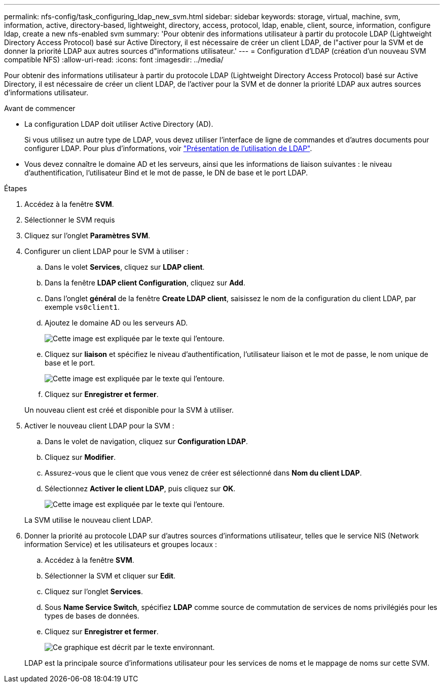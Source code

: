 ---
permalink: nfs-config/task_configuring_ldap_new_svm.html 
sidebar: sidebar 
keywords: storage, virtual, machine, svm, information, active, directory-based, lightweight, directory, access, protocol, ldap, enable, client, source, information, configure ldap, create a new nfs-enabled svm 
summary: 'Pour obtenir des informations utilisateur à partir du protocole LDAP (Lightweight Directory Access Protocol) basé sur Active Directory, il est nécessaire de créer un client LDAP, de l"activer pour la SVM et de donner la priorité LDAP aux autres sources d"informations utilisateur.' 
---
= Configuration d'LDAP (création d'un nouveau SVM compatible NFS)
:allow-uri-read: 
:icons: font
:imagesdir: ../media/


[role="lead"]
Pour obtenir des informations utilisateur à partir du protocole LDAP (Lightweight Directory Access Protocol) basé sur Active Directory, il est nécessaire de créer un client LDAP, de l'activer pour la SVM et de donner la priorité LDAP aux autres sources d'informations utilisateur.

.Avant de commencer
* La configuration LDAP doit utiliser Active Directory (AD).
+
Si vous utilisez un autre type de LDAP, vous devez utiliser l'interface de ligne de commandes et d'autres documents pour configurer LDAP. Pour plus d'informations, voir link:https://docs.netapp.com/us-en/ontap/nfs-config/using-ldap-concept.html["Présentation de l'utilisation de LDAP"^].

* Vous devez connaître le domaine AD et les serveurs, ainsi que les informations de liaison suivantes : le niveau d'authentification, l'utilisateur Bind et le mot de passe, le DN de base et le port LDAP.


.Étapes
. Accédez à la fenêtre *SVM*.
. Sélectionner le SVM requis
. Cliquez sur l'onglet *Paramètres SVM*.
. Configurer un client LDAP pour le SVM à utiliser :
+
.. Dans le volet *Services*, cliquez sur *LDAP client*.
.. Dans la fenêtre *LDAP client Configuration*, cliquez sur *Add*.
.. Dans l'onglet *général* de la fenêtre *Create LDAP client*, saisissez le nom de la configuration du client LDAP, par exemple `vs0client1`.
.. Ajoutez le domaine AD ou les serveurs AD.
+
image::../media/ldap_client_creation_general_tab_nfs.gif[Cette image est expliquée par le texte qui l'entoure.]

.. Cliquez sur *liaison* et spécifiez le niveau d'authentification, l'utilisateur liaison et le mot de passe, le nom unique de base et le port.
+
image::../media/ldap_client_creation_binding_tab_nfs.gif[Cette image est expliquée par le texte qui l'entoure.]

.. Cliquez sur *Enregistrer et fermer*.


+
Un nouveau client est créé et disponible pour la SVM à utiliser.

. Activer le nouveau client LDAP pour la SVM :
+
.. Dans le volet de navigation, cliquez sur *Configuration LDAP*.
.. Cliquez sur *Modifier*.
.. Assurez-vous que le client que vous venez de créer est sélectionné dans *Nom du client LDAP*.
.. Sélectionnez *Activer le client LDAP*, puis cliquez sur *OK*.
+
image::../media/ldap_svm_configuration_active_ldap_client_nfs.gif[Cette image est expliquée par le texte qui l'entoure.]



+
La SVM utilise le nouveau client LDAP.

. Donner la priorité au protocole LDAP sur d'autres sources d'informations utilisateur, telles que le service NIS (Network information Service) et les utilisateurs et groupes locaux :
+
.. Accédez à la fenêtre *SVM*.
.. Sélectionner la SVM et cliquer sur *Edit*.
.. Cliquez sur l'onglet *Services*.
.. Sous *Name Service Switch*, spécifiez *LDAP* comme source de commutation de services de noms privilégiés pour les types de bases de données.
.. Cliquez sur *Enregistrer et fermer*.
+
image::../media/name_services_ldap_priority_nfs.gif[Ce graphique est décrit par le texte environnant.]

+
LDAP est la principale source d'informations utilisateur pour les services de noms et le mappage de noms sur cette SVM.




